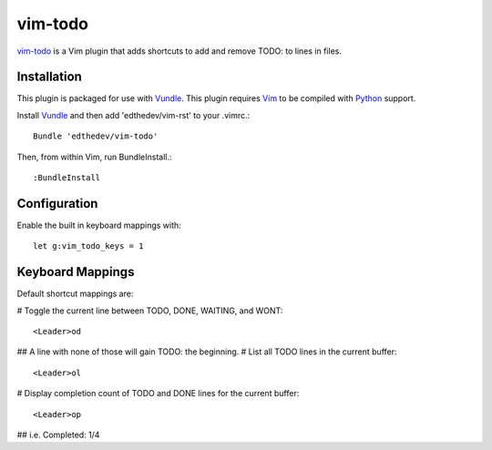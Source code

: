 vim-todo
========

vim-todo_ is a Vim plugin that adds shortcuts 
to add and remove TODO: to lines in files.

.. _vim-todo: http://github.com/edthedev/vim-todo

Installation 
-----------------------------
This plugin is packaged for use with Vundle_.
This plugin requires Vim_ to be compiled with Python_ support.

.. _Vim: http://vim.org/about.php
.. _Python: http://python.org
.. _Vundle: https://github.com/gmarik/vundle/blob/master/README.md 

Install Vundle_ and then add 'edthedev/vim-rst' to your .vimrc.::

    Bundle 'edthedev/vim-todo'

Then, from within Vim, run BundleInstall.::

    :BundleInstall

Configuration
--------------

Enable the built in keyboard mappings with::

	let g:vim_todo_keys = 1

Keyboard Mappings
------------------

Default shortcut mappings are:

# Toggle the current line between TODO, DONE, WAITING, and WONT::

	<Leader>od 

## A line with none of those will gain TODO: the beginning.
# List all TODO lines in the current buffer::

	<Leader>ol

# Display completion count of TODO and DONE lines for the current buffer::

    <Leader>op

## i.e. Completed: 1/4 
